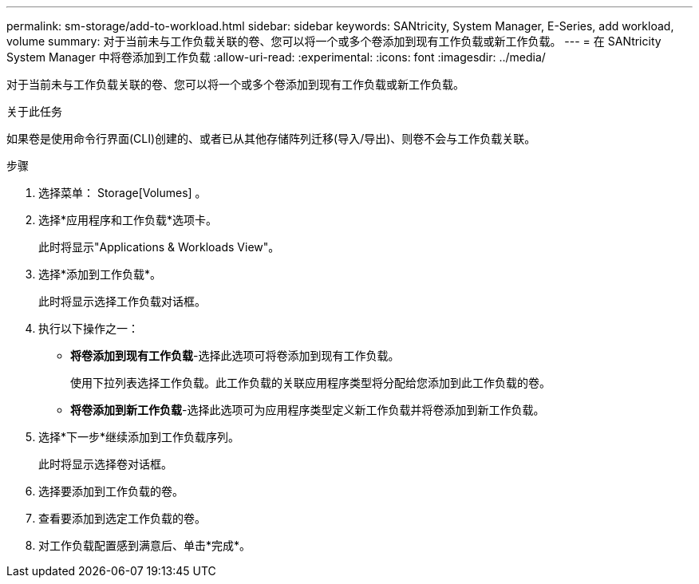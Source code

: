 ---
permalink: sm-storage/add-to-workload.html 
sidebar: sidebar 
keywords: SANtricity, System Manager, E-Series, add workload, volume 
summary: 对于当前未与工作负载关联的卷、您可以将一个或多个卷添加到现有工作负载或新工作负载。 
---
= 在 SANtricity System Manager 中将卷添加到工作负载
:allow-uri-read: 
:experimental: 
:icons: font
:imagesdir: ../media/


[role="lead"]
对于当前未与工作负载关联的卷、您可以将一个或多个卷添加到现有工作负载或新工作负载。

.关于此任务
如果卷是使用命令行界面(CLI)创建的、或者已从其他存储阵列迁移(导入/导出)、则卷不会与工作负载关联。

.步骤
. 选择菜单： Storage[Volumes] 。
. 选择*应用程序和工作负载*选项卡。
+
此时将显示"Applications & Workloads View"。

. 选择*添加到工作负载*。
+
此时将显示选择工作负载对话框。

. 执行以下操作之一：
+
** *将卷添加到现有工作负载*-选择此选项可将卷添加到现有工作负载。
+
使用下拉列表选择工作负载。此工作负载的关联应用程序类型将分配给您添加到此工作负载的卷。

** *将卷添加到新工作负载*-选择此选项可为应用程序类型定义新工作负载并将卷添加到新工作负载。


. 选择*下一步*继续添加到工作负载序列。
+
此时将显示选择卷对话框。

. 选择要添加到工作负载的卷。
. 查看要添加到选定工作负载的卷。
. 对工作负载配置感到满意后、单击*完成*。

